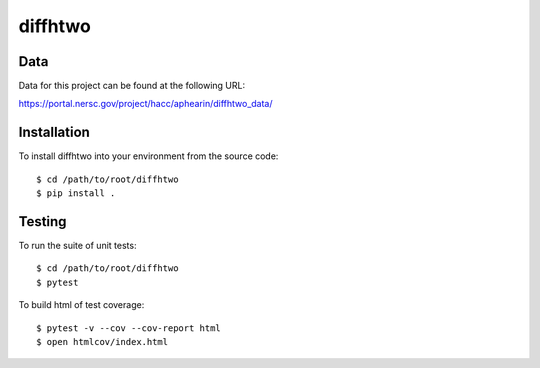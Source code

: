 diffhtwo
============

Data
----
Data for this project can be found at the following URL:

https://portal.nersc.gov/project/hacc/aphearin/diffhtwo_data/

Installation
------------
To install diffhtwo into your environment from the source code::

    $ cd /path/to/root/diffhtwo
    $ pip install .

Testing
-------
To run the suite of unit tests::

    $ cd /path/to/root/diffhtwo
    $ pytest

To build html of test coverage::

    $ pytest -v --cov --cov-report html
    $ open htmlcov/index.html

